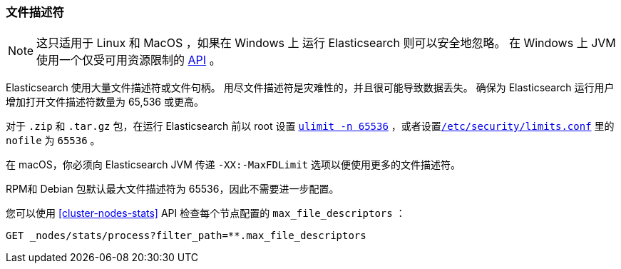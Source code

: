 [[file-descriptors]]
=== 文件描述符

[NOTE]
这只适用于 Linux 和 MacOS ，如果在 Windows 上 运行 Elasticsearch 则可以安全地忽略。
在 Windows 上 JVM 使用一个仅受可用资源限制的 https://msdn.microsoft.com/en-us/library/windows/desktop/aa363858(v=vs.85).aspx[API] 。

Elasticsearch 使用大量文件描述符或文件句柄。 用尽文件描述符是灾难性的，并且很可能导致数据丢失。
确保为 Elasticsearch 运行用户增加打开文件描述符数量为 65,536 或更高。

对于 `.zip` 和 `.tar.gz` 包，在运行 Elasticsearch 前以 root 设置 <<ulimit,`ulimit -n 65536`>> ，或者设置<<limits.conf,`/etc/security/limits.conf`>> 里的 `nofile` 为 `65536` 。

在 macOS，你必须向 Elasticsearch JVM 传递  `-XX:-MaxFDLimit` 选项以便使用更多的文件描述符。

RPM和 Debian 包默认最大文件描述符为 65536，因此不需要进一步配置。

您可以使用 <<cluster-nodes-stats>> API 检查每个节点配置的 `max_file_descriptors` ：

[source,js]
--------------------------------------------------
GET _nodes/stats/process?filter_path=**.max_file_descriptors
--------------------------------------------------
// CONSOLE
